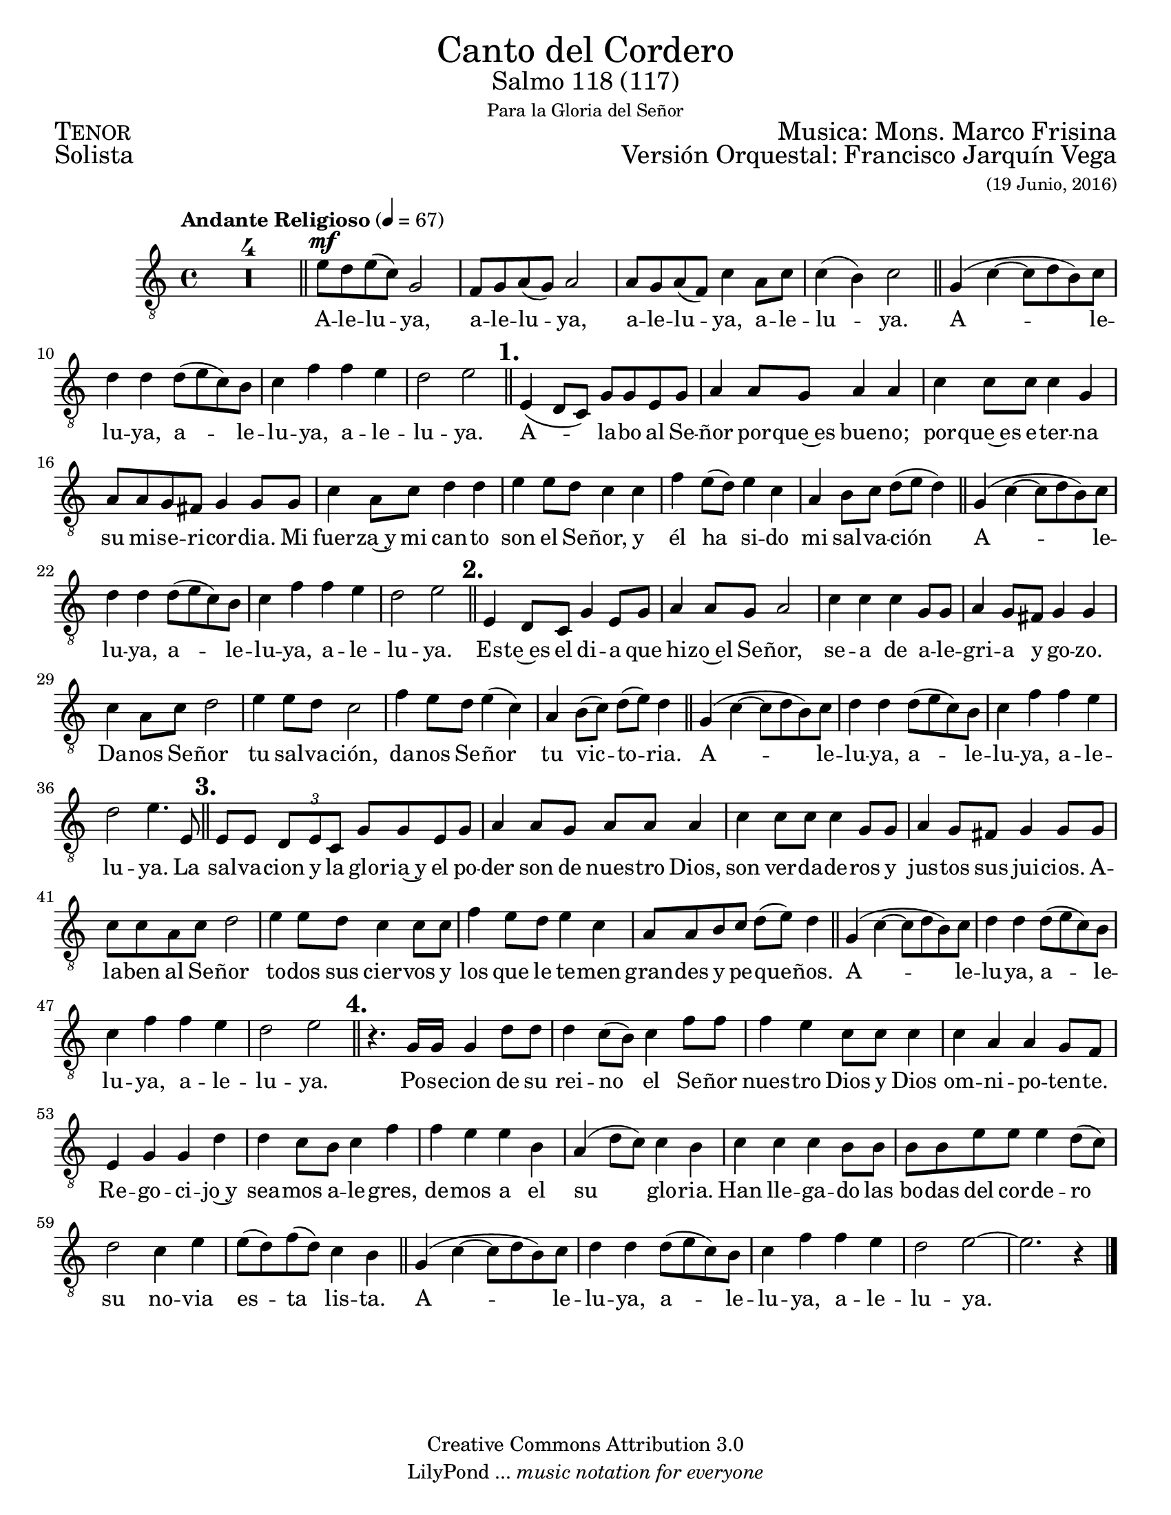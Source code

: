 % ****************************************************************
%       Canto del cordero - Tenor
%	by serach.sam@
% ****************************************************************
\language "espanol"
\version "2.23.2"

#(set-global-staff-size 19)

% --- Parametro globales
global = {
  \tempo "Andante Religioso" 4=67
  \key do \major
  \time 4/4
  s1*4
  \bar "||"
  s1*4
  \bar "||"
  s1*4
  \bar "||"
  s1*8
  \bar "||"
  s1*4
  \bar "||"
  s1*8
  \bar "||"
  s1*4
  \bar "||"
  s1*8
  \bar "||"
  s1*4
  \bar "||"
  s1*12
  \bar "||"
  s1*5
  \bar "|."
}

\markup { \fill-line { \center-column { \fontsize #5 "Canto del Cordero" \fontsize #2 "Salmo 118 (117)" \small "Para la Gloria del Señor" } } }
\markup { \fill-line { \fontsize #2 \smallCaps "Tenor" \fontsize #2 "Musica: Mons. Marco Frisina"  } }
\markup { \fill-line { \fontsize #2 "Solista" \right-column { \fontsize #2 "Versión Orquestal: Francisco Jarquín Vega" \small "(19 Junio, 2016)" } } }

\header {
  copyright = "Creative Commons Attribution 3.0"
  tagline = \markup { \with-url "http://lilypond.org/web/" { LilyPond ... \italic { music notation for everyone } } }
  breakbefore = ##t 
}

% --- Musica
tenor = \relative do' {
  \compressEmptyMeasures
  \dynamicUp
  \clef	"G_8"
  R1*4				| %4
  mi8\mf re mi( do) sol2		| %5
  fa8 sol la( sol) la2		| %6
  la8 sol la( fa) do'4 la8 do	| %7
  do4( si) do2			| %8
  sol4( do~ do8 re si) do	| %9
  re4 re re8( mi do) si		| %10
  do4 fa fa mi			| %11
  re2 mi				| %12
  \mark \markup {\bold "1."}
  mi,4( re8 do) sol' sol mi sol	| %13
  la4 la8 sol la4 la		| %14
  do4 do8 do do4 sol		| %15
  la8 la sol fas sol4 sol8 sol	| %16
  do4 la8 do re4 re		| %17
  mi4 mi8 re do4 do		| %18
  fa4 mi8( re) mi4 do		| %19
  la4 si8 do re( mi re4)		| %20
  sol,4( do~ do8 re si) do	| %21
  re4 re re8( mi do) si		| %22
  do4 fa fa mi			| %23
  re2 mi				| %24
  \mark \markup {\bold "2."}
  mi,4 re8 do sol'4 mi8 sol	| %25
  la4 la8 sol la2		| %26
  do4 do do sol8 sol		| %27
  la4 sol8 fas sol4 sol		| %28
  do4 la8 do re2			| %29
  mi4 mi8 re do2			| %30
  fa4 mi8 re mi4( do)		| %31
  la4 si8( do) re( mi) re4	| %32
  sol,4( do~ do8 re si) do	| %33
  re4 re re8( mi do) si		| %34
  do4 fa fa mi			| %35
  re2 mi4. mi,8			| %36
  \mark \markup {\bold "3."}
  mi8 mi \tuplet 3/2 {re mi do} sol' sol mi sol | %37
  la4 la8 sol la la la4		| %38
  do4 do8 do do4 sol8 sol	| %39
  la4 sol8 fas sol4 sol8 sol	| %40
  do8 do la do re2		| %41
  mi4 mi8 re do4 do8 do		| %42
  fa4 mi8 re mi4 do		| %43
  la8 la si do re( mi) re4	| %44
  sol,4( do~ do8 re si) do	| %45
  re4 re re8( mi do) si		| %46
  do4 fa fa mi			| %47
  re2 mi				| %48
  \mark \markup {\bold "4."}
  r4. sol,16 sol sol4 re'8 re	| %49
  re4 do8( si) do4 fa8 fa	| %50
  fa4 mi do8 do do4		| %51
  do4 la la sol8 fa		| %52
  mi4 sol sol re'		| %53
  re4 do8 si do4 fa		| %54
  fa4 mi mi si			| %55
  la4( re8 do) do4 si		| %56
  do4 do do si8 si		| %57
  si8 si mi mi mi4 re8( do) 	| %58
  re2 do4 mi			| %59
  mi8( re) fa( re) do4 si	| %60
  sol4( do~ do8 re si) do	| %61
  re4 re re8( mi do) si		| %62
  do4 fa fa mi			| %63
  re2 mi~			| %64
  mi2. r4			| %65
}

% --- Letra
letra = \lyricmode {
  A -- le -- lu -- ya, a -- le -- lu -- ya, a -- le -- lu -- ya, a -- le -- lu -- ya.
  A -- le -- lu -- ya, a -- le -- lu -- ya, a -- le -- lu -- ya.
  A -- la -- bo al Se -- ñor por -- que~es bue -- no; 
  por -- que~es e -- ter -- na su mi -- se -- ri -- cor -- dia.
  Mi fuer -- za~y mi can -- to son el Se -- ñor, y él ha si -- do mi sal -- va -- ción
  A -- le -- lu -- ya, a -- le -- lu -- ya, a -- le -- lu -- ya.
  Es -- te~es el di -- a que hi -- zo~el Se -- ñor, 
  se -- a de a -- le -- gri -- a y go -- zo.
  Da -- nos Se -- ñor tu sal -- va -- ción,
  da -- nos Se -- ñor tu vic -- to -- ria.
  A -- le -- lu -- ya, a -- le -- lu -- ya, a -- le -- lu -- ya.
  La sal -- va -- cion y la glo -- ria~y el po -- der son de nues -- tro Dios,
  son ver -- da -- de -- ros y jus -- tos sus jui -- cios.
  A -- la -- ben al Se -- ñor to -- dos sus cier -- vos
  y los que le te -- men gran -- des y pe -- que -- ños.
  A -- le -- lu -- ya, a -- le -- lu -- ya, a -- le -- lu -- ya.
  Po -- se -- cion de su rei -- no el Se -- ñor nues -- tro Dios
  y Dios om -- ni -- po -- ten -- te. Re -- go -- ci -- jo~y
  sea -- mos a -- le -- gres, de -- mos a el su glo -- ria.
  Han lle -- ga -- do las bo -- das del cor -- de -- ro
  su no -- via es -- ta lis -- ta.
  A -- le -- lu -- ya, a -- le -- lu -- ya, a -- le -- lu -- ya.
}

\score {
  <<
    \new Staff <<
        \new Voice = "voz" << \global \tenor >>
        \new Lyrics \lyricsto "voz" \letra
    >>
  >>
  \midi {}
  \layout {}
}

\paper {
  #(set-paper-size "letter")
}
